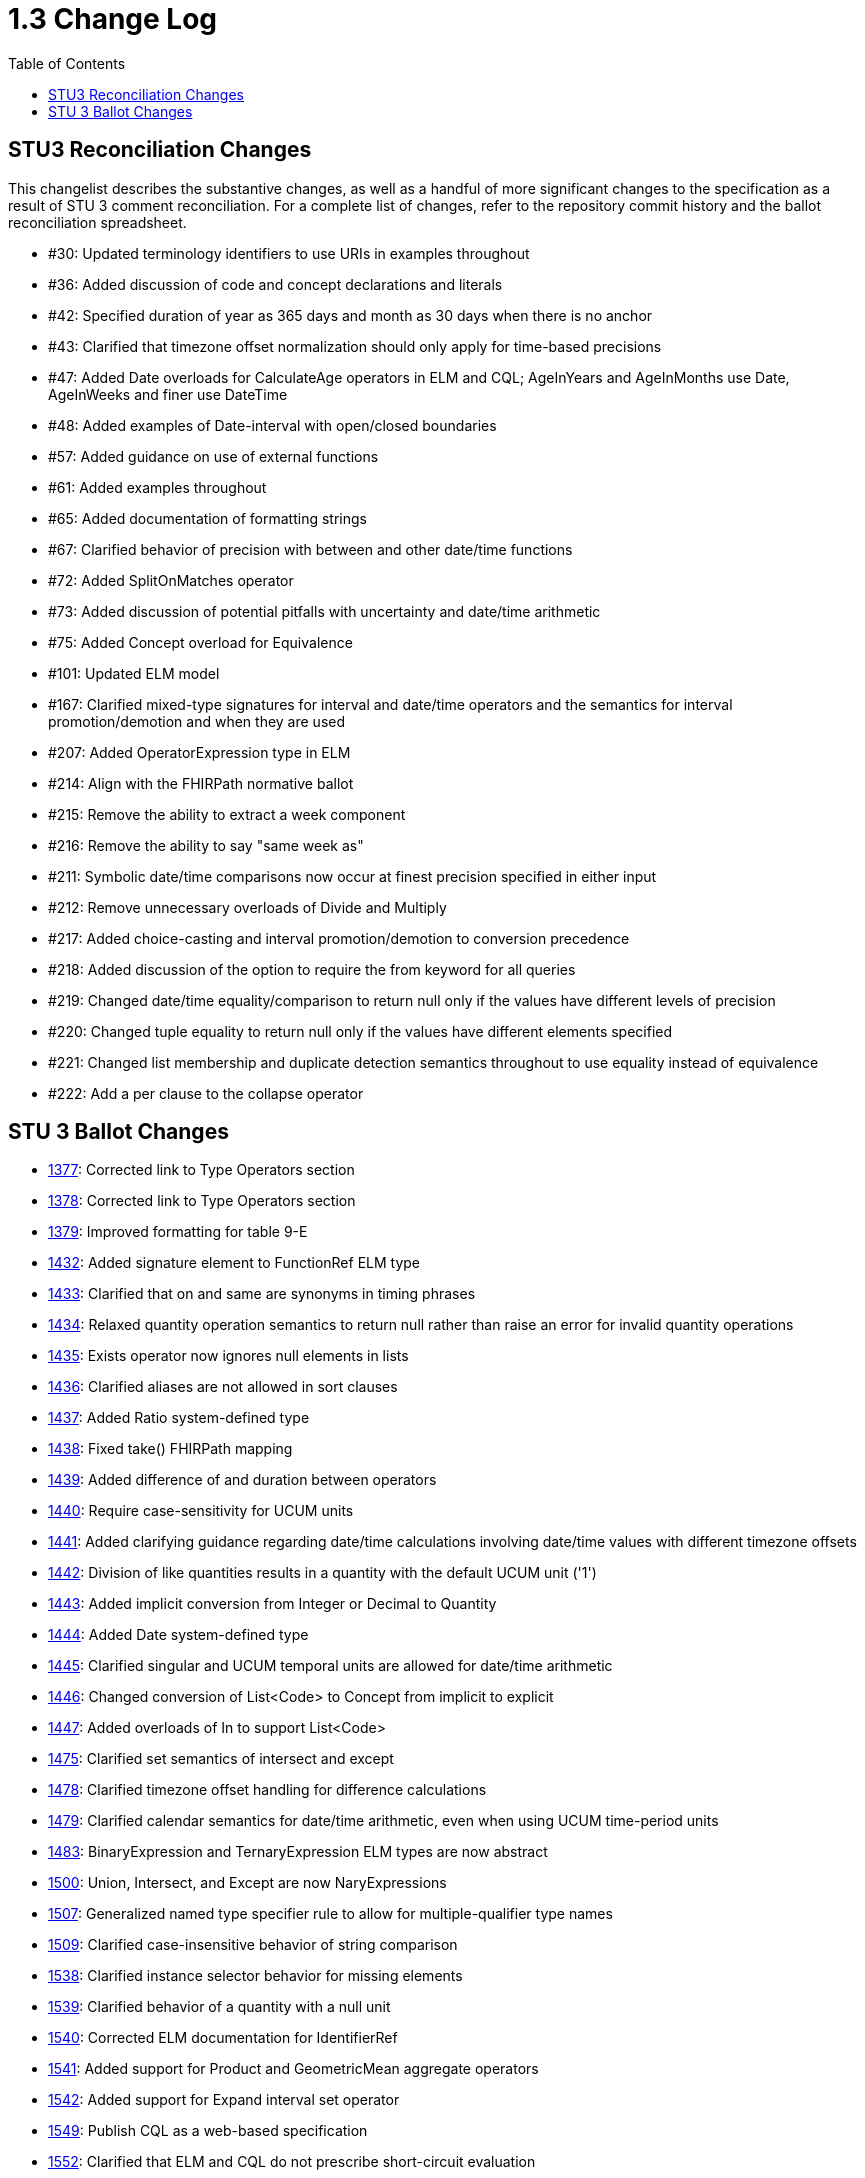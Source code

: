 = 1.3 Change Log
:page-layout: unversioned
:backend: xhtml
:toc:

== STU3 Reconciliation Changes

This changelist describes the substantive changes, as well as a handful of more significant changes to the specification as a result of STU 3 comment reconciliation. For a complete list of changes, refer to the repository commit history and the ballot reconciliation spreadsheet.

* #30: Updated terminology identifiers to use URIs in examples throughout
* #36: Added discussion of code and concept declarations and literals
* #42: Specified duration of year as 365 days and month as 30 days when there is no anchor
* #43: Clarified that timezone offset normalization should only apply for time-based precisions
* #47: Added Date overloads for CalculateAge operators in ELM and CQL; AgeInYears and AgeInMonths use Date, AgeInWeeks and finer use DateTime
* #48: Added examples of Date-interval with open/closed boundaries
* #57: Added guidance on use of external functions
* #61: Added examples throughout
* #65: Added documentation of formatting strings
* #67: Clarified behavior of precision with between and other date/time functions
* #72: Added SplitOnMatches operator
* #73: Added discussion of potential pitfalls with uncertainty and date/time arithmetic
* #75: Added Concept overload for Equivalence
* #101: Updated ELM model
* #167: Clarified mixed-type signatures for interval and date/time operators and the semantics for interval promotion/demotion and when they are used
* #207: Added OperatorExpression type in ELM
* #214: Align with the FHIRPath normative ballot
* #215: Remove the ability to extract a week component
* #216: Remove the ability to say "same week as"
* #211: Symbolic date/time comparisons now occur at finest precision specified in either input
* #212: Remove unnecessary overloads of Divide and Multiply
* #217: Added choice-casting and interval promotion/demotion to conversion precedence
* #218: Added discussion of the option to require the from keyword for all queries
* #219: Changed date/time equality/comparison to return null only if the values have different levels of precision
* #220: Changed tuple equality to return null only if the values have different elements specified
* #221: Changed list membership and duplicate detection semantics throughout to use equality instead of equivalence
* #222: Add a per clause to the collapse operator

== STU 3 Ballot Changes

* http://www.hl7.org/dstucomments/showdetail_comment.cfm?commentid=1377[1377]: Corrected link to Type Operators section
* http://www.hl7.org/dstucomments/showdetail_comment.cfm?commentid=1378[1378]: Corrected link to Type Operators section
* http://www.hl7.org/dstucomments/showdetail_comment.cfm?commentid=1379[1379]: Improved formatting for table 9-E
* http://www.hl7.org/dstucomments/showdetail_comment.cfm?commentid=1432[1432]: Added signature element to FunctionRef ELM type
* http://www.hl7.org/dstucomments/showdetail_comment.cfm?commentid=1433[1433]: Clarified that on and same are synonyms in timing phrases
* http://www.hl7.org/dstucomments/showdetail_comment.cfm?commentid=1434[1434]: Relaxed quantity operation semantics to return null rather than raise an error for invalid quantity operations
* http://www.hl7.org/dstucomments/showdetail_comment.cfm?commentid=1435[1435]: Exists operator now ignores null elements in lists
* http://www.hl7.org/dstucomments/showdetail_comment.cfm?commentid=1436[1436]: Clarified aliases are not allowed in sort clauses
* http://www.hl7.org/dstucomments/showdetail_comment.cfm?commentid=1437[1437]: Added Ratio system-defined type
* http://www.hl7.org/dstucomments/showdetail_comment.cfm?commentid=1438[1438]: Fixed take() FHIRPath mapping
* http://www.hl7.org/dstucomments/showdetail_comment.cfm?commentid=1439[1439]: Added difference of and duration between operators
* http://www.hl7.org/dstucomments/showdetail_comment.cfm?commentid=1440[1440]: Require case-sensitivity for UCUM units
* http://www.hl7.org/dstucomments/showdetail_comment.cfm?commentid=1441[1441]: Added clarifying guidance regarding date/time calculations involving date/time values with different timezone offsets
* http://www.hl7.org/dstucomments/showdetail_comment.cfm?commentid=1442[1442]: Division of like quantities results in a quantity with the default UCUM unit ('1')
* http://www.hl7.org/dstucomments/showdetail_comment.cfm?commentid=1443[1443]: Added implicit conversion from Integer or Decimal to Quantity
* http://www.hl7.org/dstucomments/showdetail_comment.cfm?commentid=1444[1444]: Added Date system-defined type
* http://www.hl7.org/dstucomments/showdetail_comment.cfm?commentid=1445[1445]: Clarified singular and UCUM temporal units are allowed for date/time arithmetic
* http://www.hl7.org/dstucomments/showdetail_comment.cfm?commentid=1446[1446]: Changed conversion of List<Code> to Concept from implicit to explicit
* http://www.hl7.org/dstucomments/showdetail_comment.cfm?commentid=1447[1447]: Added overloads of In to support List<Code>
* http://www.hl7.org/dstucomments/showdetail_comment.cfm?commentid=1475[1475]: Clarified set semantics of intersect and except
* http://www.hl7.org/dstucomments/showdetail_comment.cfm?commentid=1478[1478]: Clarified timezone offset handling for difference calculations
* http://www.hl7.org/dstucomments/showdetail_comment.cfm?commentid=1479[1479]: Clarified calendar semantics for date/time arithmetic, even when using UCUM time-period units
* http://www.hl7.org/dstucomments/showdetail_comment.cfm?commentid=1483[1483]: BinaryExpression and TernaryExpression ELM types are now abstract
* http://www.hl7.org/dstucomments/showdetail_comment.cfm?commentid=1500[1500]: Union, Intersect, and Except are now NaryExpressions
* http://www.hl7.org/dstucomments/showdetail_comment.cfm?commentid=1507[1507]: Generalized named type specifier rule to allow for multiple-qualifier type names
* http://www.hl7.org/dstucomments/showdetail_comment.cfm?commentid=1509[1509]: Clarified case-insensitive behavior of string comparison
* http://www.hl7.org/dstucomments/showdetail_comment.cfm?commentid=1538[1538]: Clarified instance selector behavior for missing elements
* http://www.hl7.org/dstucomments/showdetail_comment.cfm?commentid=1539[1539]: Clarified behavior of a quantity with a null unit
* http://www.hl7.org/dstucomments/showdetail_comment.cfm?commentid=1540[1540]: Corrected ELM documentation for IdentifierRef
* http://www.hl7.org/dstucomments/showdetail_comment.cfm?commentid=1541[1541]: Added support for Product and GeometricMean aggregate operators
* http://www.hl7.org/dstucomments/showdetail_comment.cfm?commentid=1542[1542]: Added support for Expand interval set operator
* http://www.hl7.org/dstucomments/showdetail_comment.cfm?commentid=1549[1549]: Publish CQL as a web-based specification
* http://www.hl7.org/dstucomments/showdetail_comment.cfm?commentid=1552[1552]: Clarified that ELM and CQL do not prescribe short-circuit evaluation
* http://www.hl7.org/dstucomments/showdetail_comment.cfm?commentid=1553[1553]: Clarified that parameter defaults must be compile-time evaluable
* http://www.hl7.org/dstucomments/showdetail_comment.cfm?commentid=1555[1555]: Relaxed semantics of conversion failures to return null instead of run-time errors
* http://www.hl7.org/dstucomments/showdetail_comment.cfm?commentid=1556[1556]: Clarify semantics for string overload of valueset membership operator (in)
* http://www.hl7.org/dstucomments/showdetail_comment.cfm?commentid=1560[1560]: Corrected population context example
* http://www.hl7.org/dstucomments/showdetail_comment.cfm?commentid=1561[1561]: Added singleton overloads for included in and includes
* http://www.hl7.org/dstucomments/showdetail_comment.cfm?commentid=1569[1569]: Corrected missing operators in operator precedence chart
* http://www.hl7.org/dstucomments/showdetail_comment.cfm?commentid=1574[1574]: Clarified null-handling behavior for in and contains
* http://www.hl7.org/dstucomments/showdetail_comment.cfm?commentid=1579[1579]: Added FHIRPath changes: Mappings for hasValue, conformsTo, memberOf, subsumes, subsumedBy, toChars, and aggregate; added $index and $total iterators
* http://www.hl7.org/dstucomments/showdetail_comment.cfm?commentid=1580[1580]: Changed ELM serialization to avoid type clash with JSON serializers


